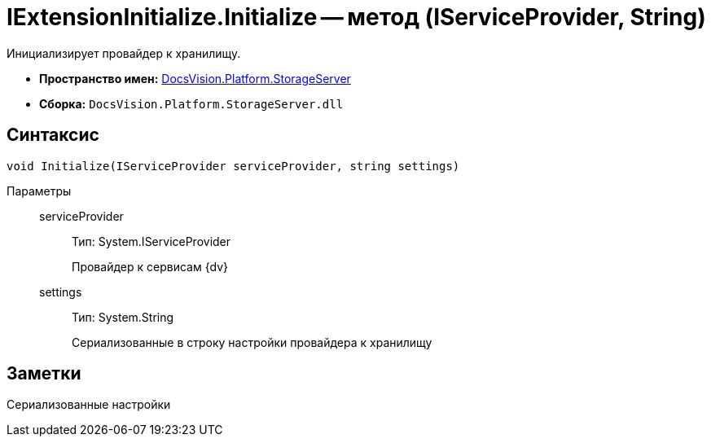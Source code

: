 = IExtensionInitialize.Initialize -- метод (IServiceProvider, String)

Инициализирует провайдер к хранилищу.

* *Пространство имен:* xref:api/DocsVision/Platform/StorageServer/StorageServer_NS.adoc[DocsVision.Platform.StorageServer]
* *Сборка:* `DocsVision.Platform.StorageServer.dll`

== Синтаксис

[source,csharp]
----
void Initialize(IServiceProvider serviceProvider, string settings)
----

Параметры::
serviceProvider:::
Тип: System.IServiceProvider
+
Провайдер к сервисам {dv}
settings:::
Тип: System.String
+
Сериализованные в строку настройки провайдера к хранилищу

== Заметки

Сериализованные настройки
